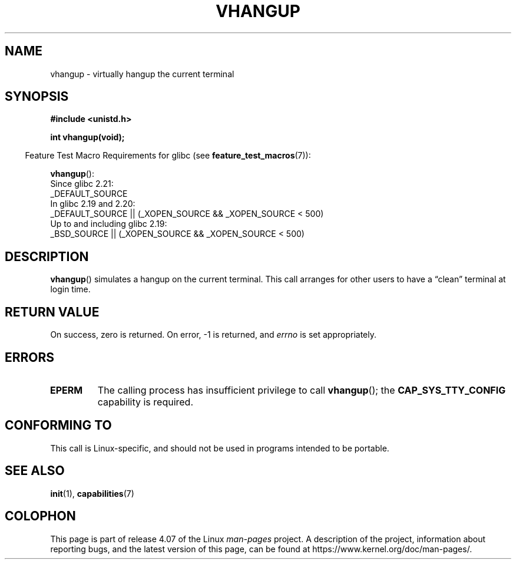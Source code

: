 .\" Copyright 1993 Rickard E. Faith (faith@cs.unc.edu)
.\"
.\" %%%LICENSE_START(VERBATIM)
.\" Permission is granted to make and distribute verbatim copies of this
.\" manual provided the copyright notice and this permission notice are
.\" preserved on all copies.
.\"
.\" Permission is granted to copy and distribute modified versions of this
.\" manual under the conditions for verbatim copying, provided that the
.\" entire resulting derived work is distributed under the terms of a
.\" permission notice identical to this one.
.\"
.\" Since the Linux kernel and libraries are constantly changing, this
.\" manual page may be incorrect or out-of-date.  The author(s) assume no
.\" responsibility for errors or omissions, or for damages resulting from
.\" the use of the information contained herein.  The author(s) may not
.\" have taken the same level of care in the production of this manual,
.\" which is licensed free of charge, as they might when working
.\" professionally.
.\"
.\" Formatted or processed versions of this manual, if unaccompanied by
.\" the source, must acknowledge the copyright and authors of this work.
.\" %%%LICENSE_END
.\"
.\" Modified, 27 May 2004, Michael Kerrisk <mtk.manpages@gmail.com>
.\"     Added notes on capability requirements
.\"
.TH VHANGUP 2 2016-03-15 "Linux" "Linux Programmer's Manual"
.SH NAME
vhangup \- virtually hangup the current terminal
.SH SYNOPSIS
.B #include <unistd.h>
.sp
.B int vhangup(void);
.sp
.in -4n
Feature Test Macro Requirements for glibc (see
.BR feature_test_macros (7)):
.in
.sp
.ad l
.BR vhangup ():
.nf
    Since glibc 2.21:
.\"		commit 266865c0e7b79d4196e2cc393693463f03c90bd8
        _DEFAULT_SOURCE
    In glibc 2.19 and 2.20:
        _DEFAULT_SOURCE || (_XOPEN_SOURCE && _XOPEN_SOURCE\ <\ 500)
    Up to and including glibc 2.19:
        _BSD_SOURCE || (_XOPEN_SOURCE && _XOPEN_SOURCE\ <\ 500)
.fi
.ad b
.SH DESCRIPTION
.BR vhangup ()
simulates a hangup on the current terminal.
This call arranges for other
users to have a \*(lqclean\*(rq terminal at login time.
.SH RETURN VALUE
On success, zero is returned.
On error, \-1 is returned, and
.I errno
is set appropriately.
.SH ERRORS
.TP
.B EPERM
The calling process has insufficient privilege to call
.BR vhangup ();
the
.B CAP_SYS_TTY_CONFIG
capability is required.
.SH CONFORMING TO
This call is Linux-specific, and should not be used in programs
intended to be portable.
.SH SEE ALSO
.BR init (1),
.BR capabilities (7)
.SH COLOPHON
This page is part of release 4.07 of the Linux
.I man-pages
project.
A description of the project,
information about reporting bugs,
and the latest version of this page,
can be found at
\%https://www.kernel.org/doc/man\-pages/.
